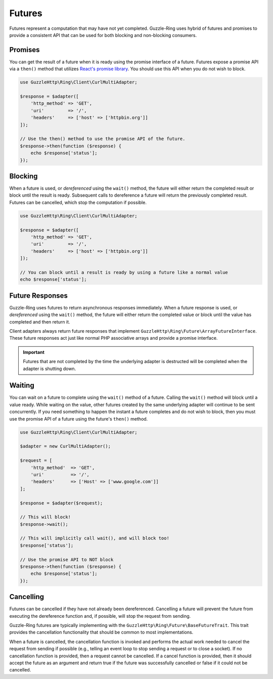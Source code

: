 =======
Futures
=======

Futures represent a computation that may have not yet completed. Guzzle-Ring
uses hybrid of futures and promises to provide a consistent API that can be
used for both blocking and non-blocking consumers.

Promises
--------

You can get the result of a future when it is ready using the promise interface
of a future. Futures expose a promise API via a ``then()`` method that utilizes
`React's promise library <https://github.com/reactphp/promise>`_. You should
use this API when you do not wish to block.

.. code-block:: php

    use GuzzleHttp\Ring\Client\CurlMultiAdapter;

    $response = $adapter([
        'http_method' => 'GET',
        'uri'         => '/',
        'headers'     => ['host' => ['httpbin.org']]
    ]);

    // Use the then() method to use the promise API of the future.
    $response->then(function ($response) {
        echo $response['status'];
    });

Blocking
--------

When a future is used, or *dereferenced* using the ``wait()`` method, the
future will either return the completed result or block until the result is
ready. Subsequent calls to dereference a future will return the previously
completed result. Futures can be cancelled, which stop the computation if
possible.

.. code-block:: php

    use GuzzleHttp\Ring\Client\CurlMultiAdapter;

    $response = $adapter([
        'http_method' => 'GET',
        'uri'         => '/',
        'headers'     => ['host' => ['httpbin.org']]
    ]);

    // You can block until a result is ready by using a future like a normal value
    echo $response['status'];

Future Responses
----------------

Guzzle-Ring uses futures to return asynchronous responses immediately. When a
future response is used, or *dereferenced* using the ``wait()`` method, the
future will either return the completed value or block until the value has
completed and then return it.

Client adapters always return future responses that implement
``GuzzleHttp\Ring\Future\ArrayFutureInterface``. These future responses act
just like normal PHP associative arrays and provide a promise interface.

.. important::

    Futures that are not completed by the time the underlying adapter is
    destructed will be completed when the adapter is shutting down.

Waiting
-------

You can wait on a future to complete using the ``wait()`` method of a future.
Calling the ``wait()`` method will block until a value ready. While waiting on
the value, other futures created by the same underlying adapter will continue
to be sent concurrently. If you need something to happen the instant a future
completes and do not wish to block, then you must use the promise API of a
future using the future's ``then()`` method.

.. code-block:: php

    use GuzzleHttp\Ring\Client\CurlMultiAdapter;

    $adapter = new CurlMultiAdapter();

    $request = [
        'http_method'  => 'GET',
        'uri'          => '/',
        'headers'      => ['Host' => ['www.google.com']]
    ];

    $response = $adapter($request);

    // This will block!
    $response->wait();

    // This will implicitly call wait(), and will block too!
    $response['status'];

    // Use the promise API to NOT block
    $response->then(function ($response) {
        echo $response['status'];
    });

Cancelling
----------

Futures can be cancelled if they have not already been dereferenced. Cancelling
a future will prevent the future from executing the dereference function and,
if possible, will stop the request from sending.

Guzzle-Ring futures are typically implementing with the
``GuzzleHttp\Ring\Future\BaseFutureTrait``. This trait provides the cancellation
functionality that should be common to most implementations.

When a future is cancelled, the cancellation function is invoked and performs
the actual work needed to cancel the request from sending if possible
(e.g., telling an event loop to stop sending a request or to close a socket).
If no cancellation function is provided, then a request cannot be cancelled. If
a cancel function is provided, then it should accept the future as an argument
and return true if the future was successfully cancelled or false if it could
not be cancelled.
